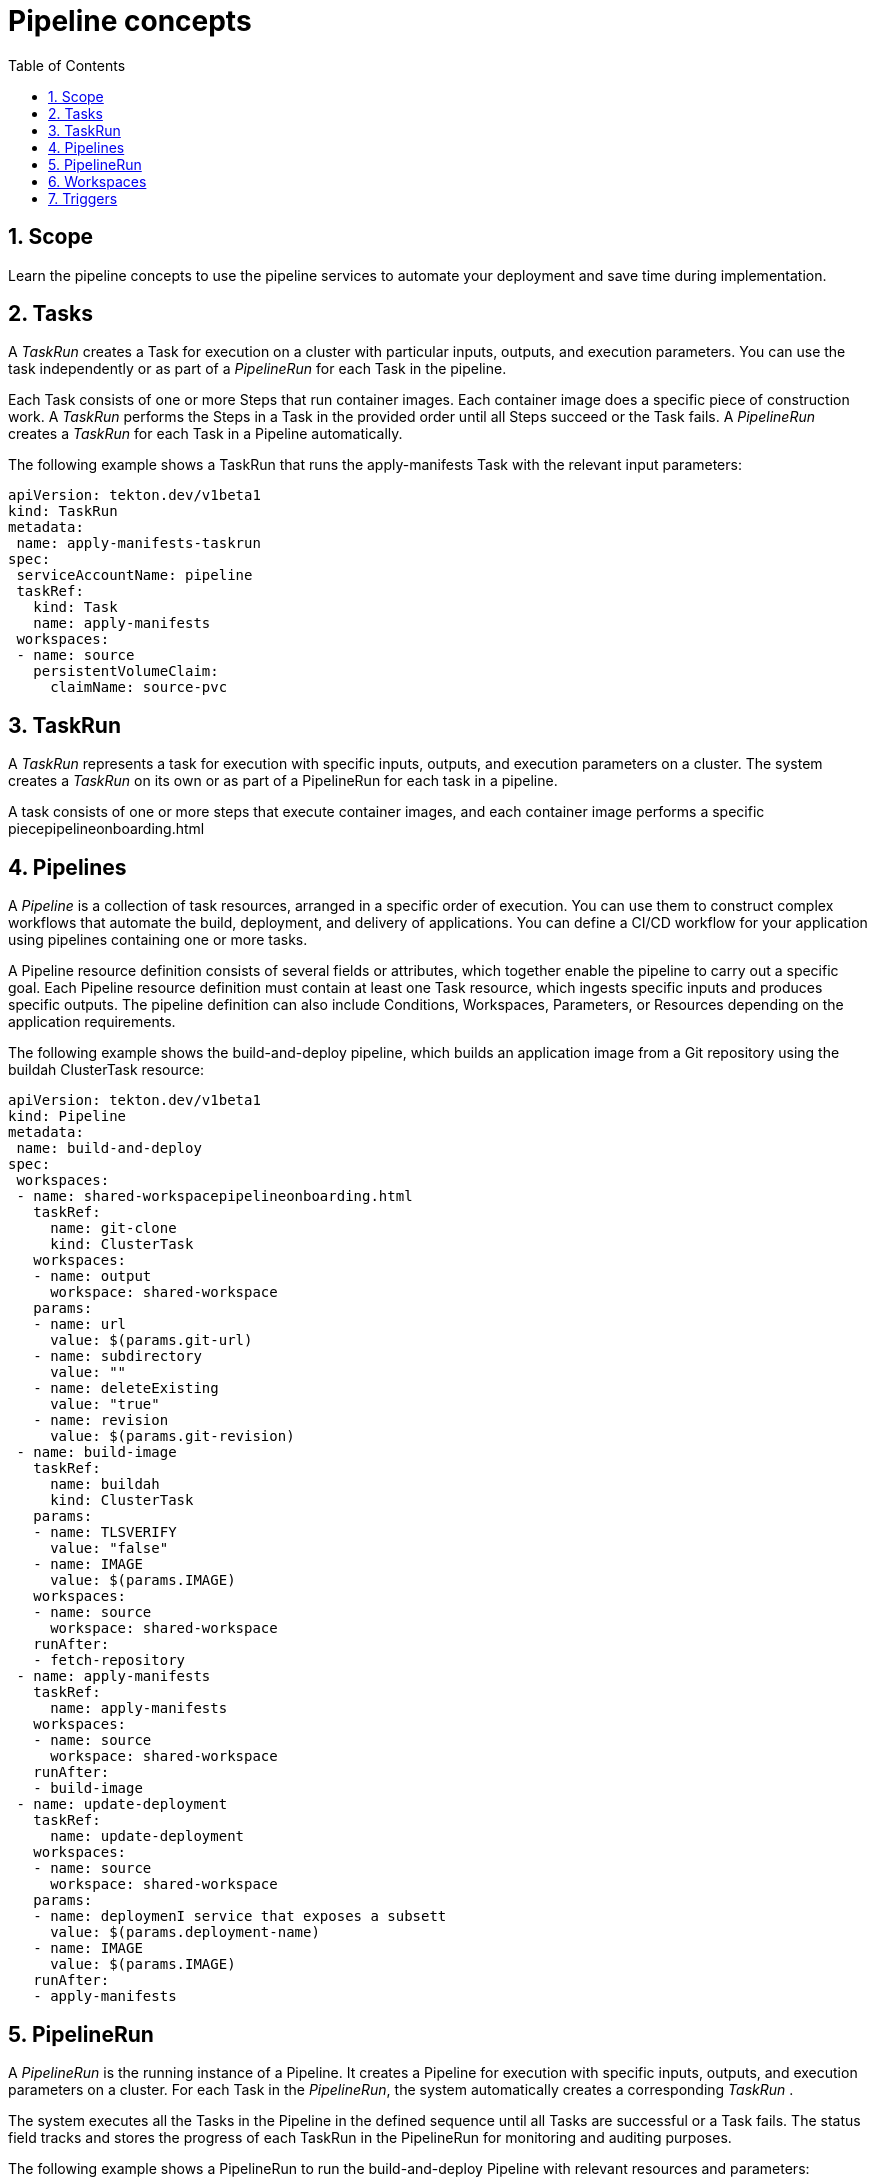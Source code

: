 = Pipeline concepts
:toc: left
:icons: font
:numbered:
:source-highlighter: highlightjs

== Scope
 
Learn the pipeline concepts to use the pipeline services to automate your deployment and save time during implementation.
 
== Tasks

A _TaskRun_ creates a Task for execution on a cluster with particular inputs, outputs, and execution parameters. You can use the task independently or as part of a _PipelineRun_ for each Task in the pipeline.
 

 
Each Task consists of one or more Steps that run container images. Each container image does a specific piece of construction work. A _TaskRun_ performs the Steps in a Task in the provided order until all Steps succeed or the Task fails. A _PipelineRun_ creates a _TaskRun_ for each Task in a Pipeline automatically.
 
The following example shows a TaskRun that runs the apply-manifests Task with the relevant input parameters:
 
----
apiVersion: tekton.dev/v1beta1 
kind: TaskRun 
metadata:
 name: apply-manifests-taskrun 
spec:
 serviceAccountName: pipeline
 taskRef: 
   kind: Task
   name: apply-manifests
 workspaces: 
 - name: source
   persistentVolumeClaim:
     claimName: source-pvc
----
 
== TaskRun
 
A _TaskRun_ represents a task for execution with specific inputs, outputs, and execution parameters on a cluster. The system creates a _TaskRun_ on its own or as part of a PipelineRun for each task in a pipeline.
 
A task consists of one or more steps that execute container images, and each container image performs a specific piecepipelineonboarding.html
 
== Pipelines
 
A _Pipeline_ is a collection of task resources, arranged in a specific order of execution. You can use them to construct complex workflows that automate the build, deployment, and delivery of applications. You can define a CI/CD workflow for your application using pipelines containing one or more tasks.
 
A Pipeline resource definition consists of several fields or attributes, which together enable the pipeline to carry out a specific goal. Each Pipeline resource definition must contain at least one Task resource, which ingests specific inputs and produces specific outputs. The pipeline definition can also include Conditions, Workspaces, Parameters, or Resources depending on the application requirements.
 
The following example shows the build-and-deploy pipeline, which builds an application image from a Git repository using the buildah ClusterTask resource:
 
----
apiVersion: tekton.dev/v1beta1 
kind: Pipeline 
metadata:
 name: build-and-deploy 
spec: 
 workspaces: 
 - name: shared-workspacepipelineonboarding.html
   taskRef:
     name: git-clone
     kind: ClusterTask
   workspaces:
   - name: output
     workspace: shared-workspace
   params:
   - name: url
     value: $(params.git-url)
   - name: subdirectory
     value: ""
   - name: deleteExisting
     value: "true"
   - name: revision
     value: $(params.git-revision)
 - name: build-image 
   taskRef:
     name: buildah
     kind: ClusterTask
   params:
   - name: TLSVERIFY
     value: "false"
   - name: IMAGE
     value: $(params.IMAGE)
   workspaces:
   - name: source
     workspace: shared-workspace
   runAfter:
   - fetch-repository
 - name: apply-manifests 
   taskRef:
     name: apply-manifests
   workspaces:
   - name: source
     workspace: shared-workspace
   runAfter: 
   - build-image
 - name: update-deployment
   taskRef:
     name: update-deployment
   workspaces:
   - name: source
     workspace: shared-workspace
   params:
   - name: deploymenI service that exposes a subsett
     value: $(params.deployment-name)
   - name: IMAGE
     value: $(params.IMAGE)
   runAfter:
   - apply-manifests
----
 

 
== PipelineRun
 
A _PipelineRun_ is the running instance of a Pipeline. It creates a Pipeline for execution with specific inputs, outputs, and execution parameters on a cluster. For each Task in the _PipelineRun_, the system automatically creates a corresponding _TaskRun_ .
 
The system executes all the Tasks in the Pipeline in the defined sequence until all Tasks are successful or a Task fails. The status field tracks and stores the progress of each TaskRun in the PipelineRun for monitoring and auditing purposes.

The following example shows a PipelineRun to run the build-and-deploy Pipeline with relevant resources and parameters:

----
apiVersion: tekton.dev/v1beta1 
kind: PipelineRun 
metadata:
 name: build-deploy-api-pipelinerun 
spec:
 pipelineRef:
   name: build-and-deploy 
 params: 
 - name: deployment-name
   value: vote-api
 - name: git-url
   value: https://github.com/{ProductName}-pipelines/vote-api.git
 - name: IMAGE
   value: image-registry.{ProductName}-image-registry.svc:5000/pipelines-tutorial/vote-api
 workspaces: 
 - name: shared-workspace
   volumeClaimTemplate:
     spec:
       accessModes:
         - ReadWriteOnce
       resources:
         requests:
           storage: 500Mi
----

== Workspaces
 
Workspaces declare shared storage volumes that a Task in a Pipeline needs at runtime to receive input or provide output. 

Instead of specifying the actual location of the volumes, Workspaces enable you to declare the filesystem or parts of the filesystem that the system requires at the runtime.

A Task or Pipeline declares the Workspace and you must provide the specific location details of the volume. The volume then mounts itself in to the Workspace in a _TaskRun_ or a _PipelineRun_. This separation of volume declaration from runtime storage volumes makes the Tasks reusable, flexible, and independent of the user environment.
 
With Workspaces, you can:
 
* Store Task inputs and outputs
* Share data among Tasks
* Use it as a mount point for credentials held in Secrets
* Use it as a mount point for configurations held in ConfigMaps
* Use it as a mount point for common tools shared by an organization
* Create a cache of build artifacts that speed up jobs
 
You can specify Workspaces in the _TaskRun_ or _PipelineRun_ using:
 
* A read-only ConfigMaps or Secret
* An existing PersistentVolumeClaim shared with other Tasks
* A PersistentVolumeClaim from a provided VolumeClaimTemplate
* An emptyDir that the system discards when the _TaskRun_ completes
 
The following example shows a code snippet of the build-and-deploy Pipeline, which declares a shared-workspace Workspace for the build-image and apply-manifests Tasks as defined in the Pipeline.

----
apiVersion: tekton.dev/v1beta1
kind: Pipeline
metadata:
 name: build-and-deploy
spec:
 workspaces: 
 - name: shared-workspace
 params:
...
 tasks: 
 - name: build-image
   taskRef:
     name: buildah
     kind: ClusterTask
   params:
   - name: TLSVERIFY
     value: "false"
   - name: IMAGE
     value: $(params.IMAGE)
   workspaces: 
   - name: source 
     workspace: shared-workspace 
   runAfter:
   - fetch-repository
 - name: apply-manifests
   taskRef:
     name: apply-manifests
   workspaces: 
   - name: source
     workspace: shared-workspace
   runAfter:
     - build-image
----
 
Workspaces help tasks share data, and allow you to specify one or more volumes that each task in the pipeline requires during execution. You can create a persistent volume claim or provide a volume claim template that creates a persistent volume claim for you.

The following code snippet of the build-deploy-api-pipelinerun PipelineRun uses a volume claim template to create a persistent volume claim for defining the storage volume for the shared-workspace Workspace used in the build-and-deploy Pipeline.

----
apiVersion: tekton.dev/v1beta1
kind: PipelineRun
metadata:
 name: build-deploy-api-pipelinerun
spec:
 pipelineRef:
   name: build-and-deploy
 params:
...
 workspaces: 
 - name: shared-workspace 
   volumeClaimTemplate: 
     spec:
       accessModes:
         - ReadWriteOnce
       resources:
         requests:
           storage: 500Mi
----
 
== Triggers
 
Use Triggers in conjunction with pipelines to create a full-fledged CI/CD system where Kubernetes resources define the entire CI/CD execution. Triggers capture the external events, such as a Git pull request, and process them to extract key pieces of information. Mapping this event data to a set of predefined parameters triggers a series of tasks that can then create and deploy Kubernetes resources and instantiate the pipeline.
 
For example, you define a CI/CD workflow using {ProductName} Pipelines for your application. The pipeline must start for any new changes to take effect in the application repository. Triggers automate this process by capturing and processing any change event and by triggering a pipeline run that deploys the new image with the latest changes.
 
Triggers consist of the following main resources that work together to form a reusable, decoupled, and self-sustaining CI/CD system:
 
* The TriggerBinding resource validates events, extracts the fields from an event payload, and stores them as parameters.
 
+
The following example shows a code snippet of the TriggerBinding resource, which extracts the Git repository information from the received event payload:

+
----
apiVersion: triggers.tekton.dev/v1alpha1 
kind: TriggerBinding 
metadata:
 name: vote-app 
spec:
 params: 
 - name: git-repo-url
   value: $(body.repository.url)
 - name: git-repo-name
   value: $(body.repository.name)
 - name: git-revision
   value: $(body.head_commit.id)
----

* The TriggerTemplate resource acts as a standard for the way resources must be created. It specifies the way parameterized data from the TriggerBinding resource should be used. A trigger template receives input from the trigger binding, and then performs a series of actions that results in creation of new pipeline resources, and initiation of a new pipeline run.
 
+
The following example shows a code snippet of a TriggerTemplate resource, which creates a pipeline run using the Git repository information received from the TriggerBinding resource you just created:

+
----
apiVersion: triggers.tekton.dev/v1alpha1 
kind: TriggerTemplate 
metadata:
 name: vote-app 
spec:
 params: 
 - name: git-repo-url
   description: The git repository url
 - name: git-revision
   description: The git revision
   default: pipelines-1.4
 - name: git-repo-name
   description: The name of the deployment to be created / patched
 resourcetemplates: 
 - apiVersion: tekton.dev/v1beta1
   kind: PipelineRun
   metadata:
     name: build-deploy-$(tt.params.git-repo-name)-$(uid)
   spec:
     serviceAccountName: pipeline
     pipelineRef:
       name: build-and-deploy
     params:
     - name: deployment-name
       value: $(tt.params.git-repo-name)
     - name: git-url
       value: $(tt.params.git-repo-url)
     - name: git-revision
       value: $(tt.params.git-revision)
     - name: IMAGE
       value: image-registry.{ProductName}-image-registry.svc:5000/pipelines-tutorial/$(tt.params.git-repo-name)
     workspaces:
     - name: shared-workspace
       volumeClaimTemplate:
        spec:
         accessModes:
          - ReadWriteOnce
         resources:
           requests:
             storage: 500Mi
----
 
* The Trigger resource connects the TriggerBinding and TriggerTemplate resources, and this Trigger resource is referenced in the EventListener specification.

+
The following example shows a code snippet of a Trigger resource, named vote-trigger that connects the TriggerBinding and TriggerTemplate resources.

+
----
apiVersion: triggers.tekton.dev/v1alpha1 
kind: Trigger 
metadata:
 name: vote-trigger 
spec:
 serviceAccountName: pipeline 
 bindings:
   - ref: vote-app 
 template: 
    ref: vote-app
----
 
* The EventListener resource provides an endpoint, or an event sink, that listens for incoming HTTP-based events with a JSON payload. It extracts event parameters from each TriggerBinding resource, and then processes this data to create Kubernetes resources as specified by the corresponding TriggerTemplate resource. The EventListener resource also performs lightweight event processing or basic filtering on the payload using event interceptors, which identify the type of payload and optionally modify it. Currently, pipeline triggers support four types of interceptors: Webhook Interceptors, GitHub Interceptors, GitLab Interceptors, and Common Expression Language (CEL) Interceptors.

+
The following example shows an EventListener resource, which references the Trigger resource named vote-trigger.

+
----
apiVersion: triggers.tekton.dev/v1alpha1 
kind: EventListener 
metadata:
 name: vote-app 
spec:
 serviceAccountName: pipeline 
 triggers:
   - triggerRef: vote-trigger
----

Triggers in {ProductName} Pipelines support both HTTP (insecure) and HTTPS (secure HTTP) connections to the Eventlistener resource. With the secure HTTPS connection, you get end-to-end secure connection within and outside the cluster. After you create a namespace, you can enable this secure HTTPS connection for the Eventlistener resource by adding the operator.tekton.dev/enable-annotation=enabled label to the namespace, and then creating a Trigger resource and a secured route using re-encrypt TLS termination.
